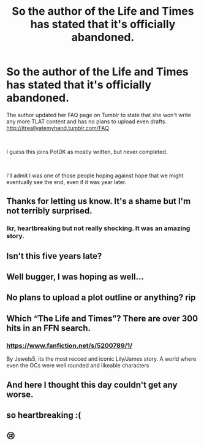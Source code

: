 #+TITLE: So the author of the Life and Times has stated that it's officially abandoned.

* So the author of the Life and Times has stated that it's officially abandoned.
:PROPERTIES:
:Author: RisingSunsets
:Score: 35
:DateUnix: 1539297710.0
:DateShort: 2018-Oct-12
:FlairText: Discussion
:END:
The author updated her FAQ page on Tumblr to state that she won't write any more TLAT content and has no plans to upload even drafts.\\
[[http://itreallyatemyhand.tumblr.com/FAQ]]

​

I guess this joins PotDK as mostly written, but never completed.

​

I'll admit I was one of those people hoping against hope that we might eventually see the end, even if it was year later.


** Thanks for letting us know. It's a shame but I'm not terribly surprised.
:PROPERTIES:
:Author: girlikecupcake
:Score: 10
:DateUnix: 1539319237.0
:DateShort: 2018-Oct-12
:END:

*** Ikr, heartbreaking but not really shocking. It was an amazing story.
:PROPERTIES:
:Author: CrazyBoi26
:Score: 1
:DateUnix: 1539781683.0
:DateShort: 2018-Oct-17
:END:


** Isn't this five years late?
:PROPERTIES:
:Author: hchan1
:Score: 5
:DateUnix: 1539361038.0
:DateShort: 2018-Oct-12
:END:


** Well bugger, I was hoping as well...
:PROPERTIES:
:Author: sweet_37
:Score: 7
:DateUnix: 1539301051.0
:DateShort: 2018-Oct-12
:END:


** No plans to upload a plot outline or anything? rip
:PROPERTIES:
:Author: AnimaLepton
:Score: 3
:DateUnix: 1539323512.0
:DateShort: 2018-Oct-12
:END:


** Which “The Life and Times”? There are over 300 hits in an FFN search.
:PROPERTIES:
:Author: Huntrrz
:Score: 2
:DateUnix: 1539437942.0
:DateShort: 2018-Oct-13
:END:

*** [[https://www.fanfiction.net/s/5200789/1/]]

By Jewels5, its the most recced and iconic Lily/James story. A world where even the OCs were well rounded and likeable characters
:PROPERTIES:
:Author: RisingSunsets
:Score: 5
:DateUnix: 1539441531.0
:DateShort: 2018-Oct-13
:END:


** And here I thought this day couldn't get any worse.
:PROPERTIES:
:Author: rimasshai
:Score: 1
:DateUnix: 1539344221.0
:DateShort: 2018-Oct-12
:END:


** so heartbreaking :(
:PROPERTIES:
:Author: blimeymerlinsbeard
:Score: 1
:DateUnix: 1549313824.0
:DateShort: 2019-Feb-05
:END:


** 😢
:PROPERTIES:
:Author: hereticjedi
:Score: 0
:DateUnix: 1539334890.0
:DateShort: 2018-Oct-12
:END:
